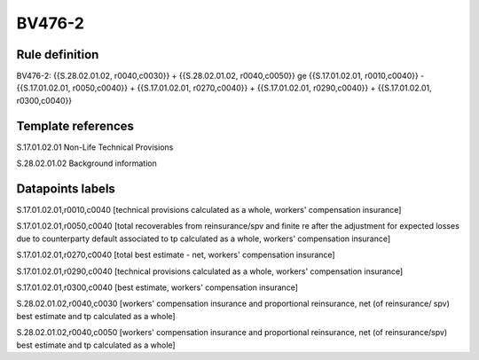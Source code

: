 =======
BV476-2
=======

Rule definition
---------------

BV476-2: {{S.28.02.01.02, r0040,c0030}} + {{S.28.02.01.02, r0040,c0050}} ge {{S.17.01.02.01, r0010,c0040}} - {{S.17.01.02.01, r0050,c0040}} + {{S.17.01.02.01, r0270,c0040}} + {{S.17.01.02.01, r0290,c0040}} + {{S.17.01.02.01, r0300,c0040}}


Template references
-------------------

S.17.01.02.01 Non-Life Technical Provisions

S.28.02.01.02 Background information


Datapoints labels
-----------------

S.17.01.02.01,r0010,c0040 [technical provisions calculated as a whole, workers' compensation insurance]

S.17.01.02.01,r0050,c0040 [total recoverables from reinsurance/spv and finite re after the adjustment for expected losses due to counterparty default associated to tp calculated as a whole, workers' compensation insurance]

S.17.01.02.01,r0270,c0040 [total best estimate - net, workers' compensation insurance]

S.17.01.02.01,r0290,c0040 [technical provisions calculated as a whole, workers' compensation insurance]

S.17.01.02.01,r0300,c0040 [best estimate, workers' compensation insurance]

S.28.02.01.02,r0040,c0030 [workers' compensation insurance and proportional reinsurance, net (of reinsurance/ spv) best estimate and tp calculated as a whole]

S.28.02.01.02,r0040,c0050 [workers' compensation insurance and proportional reinsurance, net (of reinsurance/spv) best estimate and tp calculated as a whole]



